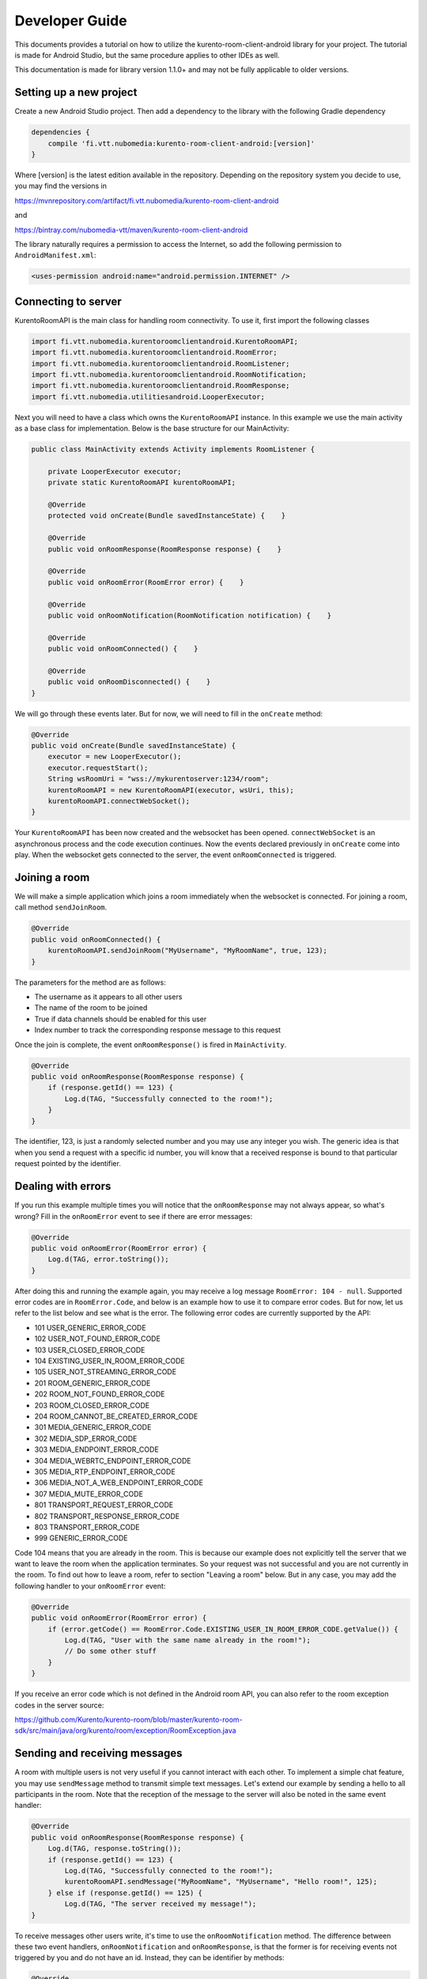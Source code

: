 ***************
Developer Guide
***************

This documents provides a tutorial on how to utilize the kurento-room-client-android library for your project. The tutorial is made for Android Studio, but the same procedure applies to other IDEs as well.

This documentation is made for library version 1.1.0+ and may not be fully applicable to older versions.

Setting up a new project
========================

Create a new Android Studio project. Then add a dependency to the library with the following Gradle dependency

.. code:: java

    dependencies {
        compile 'fi.vtt.nubomedia:kurento-room-client-android:[version]'
    }

Where [version] is the latest edition available in the repository. Depending on the repository system you decide to use, you may find the versions in

https://mvnrepository.com/artifact/fi.vtt.nubomedia/kurento-room-client-android

and 

https://bintray.com/nubomedia-vtt/maven/kurento-room-client-android
    
The library naturally requires a permission to access the Internet, so add the following permission to ``AndroidManifest.xml``:

.. code:: xml

    <uses-permission android:name="android.permission.INTERNET" />
    
Connecting to server
====================
    
KurentoRoomAPI is the main class for handling room connectivity. To use it, first import the following classes

.. code:: java

    import fi.vtt.nubomedia.kurentoroomclientandroid.KurentoRoomAPI;
    import fi.vtt.nubomedia.kurentoroomclientandroid.RoomError;
    import fi.vtt.nubomedia.kurentoroomclientandroid.RoomListener;
    import fi.vtt.nubomedia.kurentoroomclientandroid.RoomNotification;
    import fi.vtt.nubomedia.kurentoroomclientandroid.RoomResponse;
    import fi.vtt.nubomedia.utilitiesandroid.LooperExecutor;

Next you will need to have a class which owns the ``KurentoRoomAPI`` instance. In this example we use the main activity as a base class for implementation. Below is the base structure for our MainActivity:

.. code:: java

    public class MainActivity extends Activity implements RoomListener {
    
        private LooperExecutor executor;
        private static KurentoRoomAPI kurentoRoomAPI;
        
        @Override
        protected void onCreate(Bundle savedInstanceState) {    }
        
        @Override
        public void onRoomResponse(RoomResponse response) {    }

        @Override
        public void onRoomError(RoomError error) {    }

        @Override
        public void onRoomNotification(RoomNotification notification) {    }

        @Override
        public void onRoomConnected() {    }

        @Override
        public void onRoomDisconnected() {    }
    }
    
We will go through these events later. But for now, we will need to fill in the ``onCreate`` method:
	
.. code:: java

    @Override
    public void onCreate(Bundle savedInstanceState) {
        executor = new LooperExecutor();
        executor.requestStart();
        String wsRoomUri = "wss://mykurentoserver:1234/room";
        kurentoRoomAPI = new KurentoRoomAPI(executor, wsUri, this);
        kurentoRoomAPI.connectWebSocket();
    }

Your ``KurentoRoomAPI`` has been now created and the websocket has been opened. ``connectWebSocket`` is an asynchronous process and the code execution continues. Now the events declared previously in ``onCreate`` come into play. When the websocket gets connected to the server, the event ``onRoomConnected`` is triggered.

Joining a room
==============

We will make a simple application which joins a room immediately when the websocket is connected. For joining a room, call method ``sendJoinRoom``. 

.. code:: java

    @Override
    public void onRoomConnected() {
        kurentoRoomAPI.sendJoinRoom("MyUsername", "MyRoomName", true, 123);
    }

    
The parameters for the method are as follows:    

* The username as it appears to all other users
* The name of the room to be joined
* True if data channels should be enabled for this user
* Index number to track the corresponding response message to this request

Once the join is complete, the event ``onRoomResponse()`` is fired in ``MainActivity``.

.. code:: java

    @Override
    public void onRoomResponse(RoomResponse response) {
        if (response.getId() == 123) {
            Log.d(TAG, "Successfully connected to the room!");
        }
    }

The identifier, 123, is just a randomly selected number and you may use any integer you wish. The generic idea is that when you send a request with a specific id number, you will know that a received response is bound to that particular request pointed by the identifier.
    
Dealing with errors
===================
If you run this example multiple times you will notice that the ``onRoomResponse`` may not always appear, so what's wrong? Fill in the ``onRoomError`` event to see if there are error messages:

.. code:: java

        @Override
        public void onRoomError(RoomError error) {
            Log.d(TAG, error.toString());
        }
        
After doing this and running the example again, you may receive a log message ``RoomError: 104 - null``. Supported error codes are in ``RoomError.Code``, and below is an example how to use it to compare error codes. But for now, let us refer to the list below and see what is the error. The following error codes are currently supported by the API:

* 101 USER_GENERIC_ERROR_CODE
* 102 USER_NOT_FOUND_ERROR_CODE
* 103 USER_CLOSED_ERROR_CODE
* 104 EXISTING_USER_IN_ROOM_ERROR_CODE
* 105 USER_NOT_STREAMING_ERROR_CODE
* 201 ROOM_GENERIC_ERROR_CODE
* 202 ROOM_NOT_FOUND_ERROR_CODE
* 203 ROOM_CLOSED_ERROR_CODE
* 204 ROOM_CANNOT_BE_CREATED_ERROR_CODE
* 301 MEDIA_GENERIC_ERROR_CODE
* 302 MEDIA_SDP_ERROR_CODE
* 303 MEDIA_ENDPOINT_ERROR_CODE
* 304 MEDIA_WEBRTC_ENDPOINT_ERROR_CODE
* 305 MEDIA_RTP_ENDPOINT_ERROR_CODE
* 306 MEDIA_NOT_A_WEB_ENDPOINT_ERROR_CODE
* 307 MEDIA_MUTE_ERROR_CODE
* 801 TRANSPORT_REQUEST_ERROR_CODE
* 802 TRANSPORT_RESPONSE_ERROR_CODE
* 803 TRANSPORT_ERROR_CODE
* 999 GENERIC_ERROR_CODE

Code 104 means that you are already in the room. This is because our example does not explicitly tell the server that we want to leave the room when the application terminates. So your request was not successful and you are not currently in the room. To find out how to leave a room, refer to section "Leaving a room" below. But in any case, you may add the following handler to your ``onRoomError`` event:

.. code:: java

    @Override
    public void onRoomError(RoomError error) {
        if (error.getCode() == RoomError.Code.EXISTING_USER_IN_ROOM_ERROR_CODE.getValue()) {
            Log.d(TAG, "User with the same name already in the room!");
            // Do some other stuff
        }
    }    
    
If you receive an error code which is not defined in the Android room API, you can also refer to the room exception codes in the server source:

https://github.com/Kurento/kurento-room/blob/master/kurento-room-sdk/src/main/java/org/kurento/room/exception/RoomException.java
    
Sending and receiving messages
==============================
A room with multiple users is not very useful if you cannot interact with each other. To implement a simple chat feature, you may use ``sendMessage`` method to transmit simple text messages. Let's extend our example by sending a hello to all participants in the room. Note that the reception of the message to the server will also be noted in the same event handler:

.. code:: java

    @Override
    public void onRoomResponse(RoomResponse response) {
        Log.d(TAG, response.toString());
        if (response.getId() == 123) {
            Log.d(TAG, "Successfully connected to the room!");
            kurentoRoomAPI.sendMessage("MyRoomName", "MyUsername", "Hello room!", 125);
        } else if (response.getId() == 125) {
            Log.d(TAG, "The server received my message!");        
    }
    
To receive messages other users write, it's time to use the ``onRoomNotification`` method. The difference between these two event handlers, ``onRoomNotification`` and ``onRoomResponse``, is that the former is for receiving events not triggered by you and do not have an id. Instead, they can be identifier by methods:
    
.. code:: java    

    @Override
    public void onRoomNotification(RoomNotification notification) {
    
        if(notification.getMethod().equals(RoomListener.METHOD_SEND_MESSAGE)) {
            final String username = notification.getParam("user").toString();
            final String message = notification.getParam("message").toString();
            Log.d(TAG, "Oh boy! " + username + " sent me a message: " + message);
        }
        
    }
    
You will also receive your own message this way, so you don't need to keep track of messages that you sent.
    
How to proceed to multimedia
============================
Now begins the tricky part. This API does not contain any WebRTC audio/video encapsulation or streaming mechanisms, it is simply a signalling mechanism between room and its users. To fully establish multimedia connections, you will need to use another library. Below are the links to the Github page and documentation of the project:
    
https://github.com/nubomedia-vtt/webrtcpeer-android

http://doc-webrtcpeer-android.readthedocs.io/en/latest/

In this tutorial we are going to go through the room part of multimedia connectivity. You will learn how to signal your intention to publish your own video stream to the server. We will also go through how to keep track deal with events and to signal intention to receive video from other users.
    
Dealing with ICE candidates
===========================
ICE refers to Interactive Connectivity Establishment, which is a fundamental concept in establishing connectivity between peers. An ICE candidate refers to a piece of information on how to connect to a certain peer. So in short, ICE candidate is a "connectivity ticket" to a peer.

When developing a client application for Kurento room server, you'll be dealing with two kinds of ICE candidates: your own connection ICE candidates and the ICE candidates of other peers. Most of ICE stuff belongs to ``webrtcpeer-android`` library, but there is one method which is provided by this library which is ``sendOnIceCandidate``.

Since ``webrtcpeer-android`` library does not have any information on rooms or their users, function ``sendOnIceCandidate`` is used to bridge these two libraries together. Most likely you will be using this method in ``onIceCandidate`` of class ``NBMWebRTCPeer`` in ``webrtcpeer-android`` library.

.. code:: java

    boolean myIceSent = false;

    @Override
    public void onIceCandidate(IceCandidate iceCandidate, NBMPeerConnection nbmPeerConnection) {
        if (!myIceSent) {
            kurentoRoomAPI.sendOnIceCandidate("MyUsername", iceCandidate.sdp, iceCandidate.sdpMid, Integer.toString(iceCandidate.sdpMLineIndex), 126);
            myIceSent = true;
        } else {
            kurentoRoomAPI.sendOnIceCandidate("MyRoomPeer", iceCandidate.sdp, iceCandidate.sdpMid, Integer.toString(iceCandidate.sdpMLineIndex), 126);
        }
    }
    
The first call ``sendOnIceCandidate`` captures the creation of your own connectivity ticket, while the second one handles the connectivity of your peer.
    
Publish video
=============
When you are ready to send your own video, call ``sendPublishVideo`` as follows:

.. code:: java  

    kurentoRoomAPI.sendPublishVideo(description, false, 127);
    
The call is fundamentally the same what we did before, so you will have to again associate an id for the call. The first parameter, ``description``, is a Session Description Protocol (SDP) string describing the features of your media stream. Usually you don't construct these strings yourself, but instead use ``webrtcpeer-android`` library to generate it.

The second parameter is loopback. If you set it true, the server sends your own video back to you. Usually you want to set it to false and just show the locally generated video, but if you have a use case where the server for example applies a filter to the video streams, you want the video to make a round trip on the server before showing it even to the user themselves.

Unpublish video
===============
To unpublish your own video stream in the room, simply call 

.. code:: java  

    kurentoRoomAPI.sendUnpublishVideo(128);

Receive video
=============

To receive video from another peer in the same room, you will have to use the following call. The first parameter is the name of the user. The second one is the source of the stream. Currently only "webcam" is supported. The third parameter is the session description as in the "Publish video" section, and the last one is the response id.

.. code:: java  
    
    String username = "MyRoomPeer";
    kurentoRoomAPI.sendReceiveVideoFrom(username, "webcam", description, 129);

Stop receiving video
====================
    
To tell the server that you no longer want to receive a certain video stream, make the following call:

.. code:: java  

    kurentoRoomAPI.sendUnsubscribeFromVideo(username, "webcam", description, 130);
    
Now the parameters are simply the username and a constant string "webcam".
    
Getting disconnected
====================
If the connection to the server breaks or you are kicked out of the room, the following event is triggered:

.. code:: java

    @Override
    public void onRoomDisconnected() {
        Log.d(TAG, "I got disconnected... but why? WHY?!");
    }
    
It's up to you how you want to deal with the situation, but the end-user should at least be notified that the room is no longer in use until re-connected.
    
Leaving a room
============== 
To disconnect from a room and to avoid a dangling idle user staying in the room until disconnected by the server, you may send your own command:

.. code:: java

    kurentoRoomAPI.sendLeaveRoom(131);
    
Typically in this kind of scenario you will not wait for the server to respond. However, if your app was not to terminate but instead join another room, you can still handle the responses as usual by using the request id 131:

.. code:: java

    @Override
    public void onRoomResponse(RoomResponse response) {
        if (response.getId() == 131) {
            Log.d(TAG, "Successfully left the room!");
        }
    }
    
Placement of the ``sendLeaveRoom`` is a bit tricky if you want to disconnect from the room when the app is destroyed. Due to the asynchronous nature of this API, if you simply call

.. code:: java

    @Override
    public void onDestroy() {
        kurentoRoomAPI.sendLeaveRoom(124);
        super.onDestroy();
    }
    
You will very likely stay in the room since the threads handling the request will be terminated before the message gets sent. Therefore it is easier just not to leave the room if the application gets destroyed and let the server auto-disconnect your client.
    
Adding a trusted self-signed certificate
========================================
KurentoRoomAPI supports developers to add a trusted self-signed certificate. This allows testing without CA certificate, and moreover if the application uses only one Kurento server, no CA certificate is needed.

Here is an example on how to include a self-signed certificate from assets in Android Studio:

.. code:: java

    import java.security.cert.Certificate;
    import java.security.cert.CertificateException;
    import java.security.cert.CertificateFactory;

    ...
    
    KurentoRoomAPI kurentoRoomAPI;
    CertificateFactory cf = CertificateFactory.getInstance("X.509");
    InputStream caInput = new BufferedInputStream(myActivity.context.getAssets().open("my_server_certificate.cer"));
    Certificate myCert = cf.generateCertificate(caInput);
    kurentoRoomAPI.addTrustedCertificate("MyServersCertificate", myCert);
    kurentoTreeAPI.useSelfSignedCertificate(true);

Now the application trusts a server which possesses private key of certificate "my_server_certificate.cer".

WSS support on Android 5.0.x (Lollipop) and up
==============================================
kurento-room-client-android library uses Maven org.java_websocket:
http://mvnrepository.com/artifact/org.java-websocket/Java-WebSocket/

However, org.java_websocket version 1.3.0 is not compatible with Android 5.0.x systems due to malfunction in wss protocol handshake. Until a newer version is uploaded to Maven, a workaround is to compile a newer version from git:
https://github.com/TooTallNate/Java-WebSocket

This limitation is known to exist only in wss TSL handshake. Android 5.1.x and up should not have this issue.

API reference
=============
The Javadoc is included in the source code and can be downloaded from the link below:
https://github.com/nubomedia-vtt/kurento-room-client-android/tree/master/javadoc